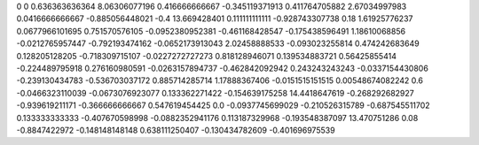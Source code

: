 0	0
0.636363636364	8.06306077196
0.416666666667	-0.345119371913
0.411764705882	2.67034997983
0.0416666666667	-0.885056448021
-0.4	13.669428401
0.111111111111	-0.928743307738
0.18	1.61925776237
0.0677966101695	0.751570576105
-0.0952380952381	-0.461168428547
-0.175438596491	1.18610068856
-0.0212765957447	-0.792193474162
-0.0652173913043	2.02458888533
-0.093023255814	0.474242683649
0.128205128205	-0.718309715107
-0.0227272727273	0.818128946071
0.139534883721	0.56425855414
-0.224489795918	0.276160980591
-0.0263157894737	-0.462842092942
0.243243243243	-0.0337154430806
-0.239130434783	-0.536703037172
0.885714285714	1.17888367406
-0.0151515151515	0.00548674082242
0.6	-0.0466323110039
-0.0673076923077	0.133362271422
-0.154639175258	14.4418647619
-0.268292682927	-0.939619211171
-0.366666666667	0.547619454425
0.0	-0.0937745699029
-0.210526315789	-0.687545511702
0.133333333333	-0.407670598998
-0.0882352941176	0.113187329968
-0.193548387097	13.470751286
0.08	-0.8847422972
-0.148148148148	0.638111250407
-0.130434782609	-0.401696975539
